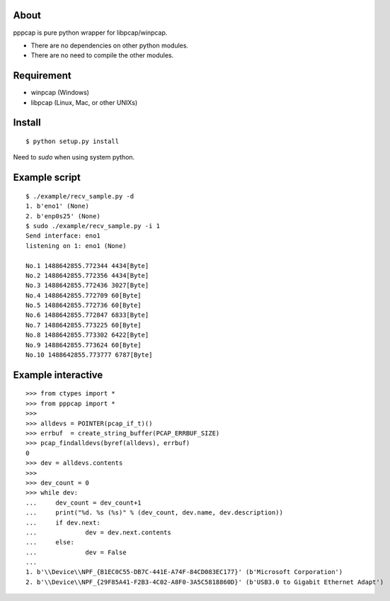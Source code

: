 About
=======================================================================
pppcap is pure python wrapper for libpcap/winpcap.

* There are no dependencies on other python modules.
* There are no need to compile the other modules.


Requirement
=======================================================================
* winpcap (Windows)
* libpcap (Linux, Mac, or other UNIXs)


Install
=======================================================================
::

    $ python setup.py install

Need to `sudo` when using system python.


Example script
=======================================================================
::

    $ ./example/recv_sample.py -d
    1. b'eno1' (None)
    2. b'enp0s25' (None)
    $ sudo ./example/recv_sample.py -i 1
    Send interface: eno1
    listening on 1: eno1 (None)

    No.1 1488642855.772344 4434[Byte]
    No.2 1488642855.772356 4434[Byte]
    No.3 1488642855.772436 3027[Byte]
    No.4 1488642855.772709 60[Byte]
    No.5 1488642855.772736 60[Byte]
    No.6 1488642855.772847 6833[Byte]
    No.7 1488642855.773225 60[Byte]
    No.8 1488642855.773302 6422[Byte]
    No.9 1488642855.773624 60[Byte]
    No.10 1488642855.773777 6787[Byte]


Example interactive
=======================================================================
::

    >>> from ctypes import *
    >>> from pppcap import *
    >>>
    >>> alldevs = POINTER(pcap_if_t)()
    >>> errbuf  = create_string_buffer(PCAP_ERRBUF_SIZE)
    >>> pcap_findalldevs(byref(alldevs), errbuf)
    0
    >>> dev = alldevs.contents
    >>>
    >>> dev_count = 0
    >>> while dev:
    ...     dev_count = dev_count+1
    ...     print("%d. %s (%s)" % (dev_count, dev.name, dev.description))
    ...     if dev.next:
    ...             dev = dev.next.contents
    ...     else:
    ...             dev = False
    ...
    1. b'\\Device\\NPF_{B1EC0C55-DB7C-441E-A74F-84CD083EC177}' (b'Microsoft Corporation')
    2. b'\\Device\\NPF_{29F85A41-F2B3-4C02-A8F0-3A5C5818860D}' (b'USB3.0 to Gigabit Ethernet Adapt')

